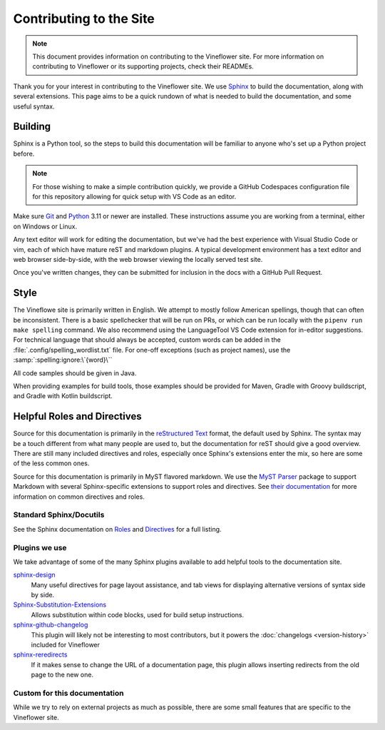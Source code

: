 Contributing to the Site
========================

.. note::
    This document provides information on contributing to the Vineflower site. For more information
    on contributing to Vineflower or its supporting projects, check their READMEs.

Thank you for your interest in contributing to the Vineflower site. We use `Sphinx`_ to build
the documentation, along with several extensions. This page aims to be a quick rundown of what is needed to
build the documentation, and some useful syntax.


Building
--------

Sphinx is a Python tool, so the steps to build this documentation will be familiar to anyone who's set up a Python project before.

.. note::

    For those wishing to make a simple contribution quickly, we provide a GitHub Codespaces configuration file for this repository
    allowing for quick setup with VS Code as an editor.

Make sure `Git <https://git-scm.com>`_ and `Python <https://www.python.org>`_ 3.11 or newer are installed.
These instructions assume you are working from a terminal, either on Windows or Linux.

.. tab-set::

    .. tab-item:: Linux/macOS (POSIX)

        1. Clone the repository from `GitHub <https://github.com/Vineflower/vineflower-site>`_ and switch into the directory
        2. Install pipenv (if not present): ``$ apt install pipenv``
        3. Install the dependencies: ``pipenv install``
        4. Build the documentation: ``pipenv run make livehtml``
        5. Open a browser to ``https://localhost:8000`` to view the just-built site. Pages will auto-refresh when changes are made.

    .. tab-item:: Windows (PowerShell)

        1. Clone the repository from `GitHub <https://github.com/Vineflower/vineflower-site/>`_ and switch into the directory
        2. Install pipenv (if not present): ``pip install pipenv```
        3. Install the dependencies: ``pipenv install``
        4. Build the documentation: ``pipenv run ./make livehtml``
        5. Open a browser to ``https://localhost:8000`` to view the just-built site. Pages will auto-refresh when changes are made.


Any text editor will work for editing the documentation, but we've had the best experience with Visual Studio Code or vim, each of which have mature reST and markdown plugins.
A typical development environment has a text editor and web browser side-by-side, with the web browser viewing the locally served test site.

Once you've written changes, they can be submitted for inclusion in the docs with a GitHub Pull Request.

Style
-----

The Vineflowe site is primarily written in English. We attempt to mostly follow American spellings, though that can often be inconsistent. There is a basic spellchecker
that will be run on PRs, or which can be run locally with the ``pipenv run make spelling`` command. We also recommend using the LanguageTool VS Code extension for in-editor suggestions.
For technical language that should always be accepted, custom words can be added in the :file:`.config/spelling_wordlist.txt` file. For one-off exceptions (such as project names),
use the :samp:`:spelling:ignore:\`{word}\``

All code samples should be given in Java.

When providing examples for build tools, those examples should be provided for Maven, Gradle with Groovy buildscript, and Gradle with Kotlin buildscript.

Helpful Roles and Directives
----------------------------

Source for this documentation is primarily in the `reStructured Text`_ format, the default used by Sphinx. The syntax may be a touch different from what many people are used to,
but the documentation for reST should give a good overview. There are still many included directives and roles, especially once Sphinx's extensions enter the
mix, so here are some of the less common ones.

Source for this documentation is primarily in MyST flavored markdown. We use the `MyST Parser`_ package to support Markdown with several Sphinx-specific extensions to support roles and directives.
See `their documentation <https://myst-parser.readthedocs.io/en/latest/syntax/syntax.html>`_ for more information on common directives and roles.

Standard Sphinx/Docutils
^^^^^^^^^^^^^^^^^^^^^^^^

See the Sphinx documentation on `Roles <https://www.sphinx-doc.org/en/master/usage/restructuredtext/roles.html>`_ and `Directives <https://www.sphinx-doc.org/en/master/usage/restructuredtext/directives.html>`_ for a full listing.

Plugins we use
^^^^^^^^^^^^^^

We take advantage of some of the many Sphinx plugins available to add helpful tools to the documentation site.

`sphinx-design <https://sphinx-design.readthedocs.io/en/latest/>`_
    Many useful directives for page layout assistance, and tab views for displaying alternative versions of syntax side by side.
`Sphinx-Substitution-Extensions <https://pypi.org/project/Sphinx-Substitution-Extensions/>`_
    Allows substitution within code blocks, used for build setup instructions.
`sphinx-github-changelog <https://sphinx-github-changelog.readthedocs.io/en/latest/>`_
    This plugin will likely not be interesting to most contributors, but it powers the :doc:`changelogs <version-history>` included for Vineflower
`sphinx-reredirects <https://documatt.gitlab.io/sphinx-reredirects/>`_
    If it makes sense to change the URL of a documentation page, this plugin allows inserting redirects from the old page to the new one.


Custom for this documentation
^^^^^^^^^^^^^^^^^^^^^^^^^^^^^

While we try to rely on external projects as much as possible, there are some small features that are specific to the Vineflower site.

.. rst:role:: java

    The ``:java:`` (or ``{java}`` in Markdown) role will insert its contents as an inline syntax-highlighted code block.

    For example, ``:java:`Component.text("Hello world", NamedTextColor.RED)``` will produce :java:`Component.text("Hello world", NamedTextColor.RED)`

.. _Sphinx: https://www.sphinx-doc.org/
.. _reStructured Text: https://docutils.sourceforge.io/rst.html
.. _MyST Parser: https://myst-parser.readthedocs.io/en/latest
